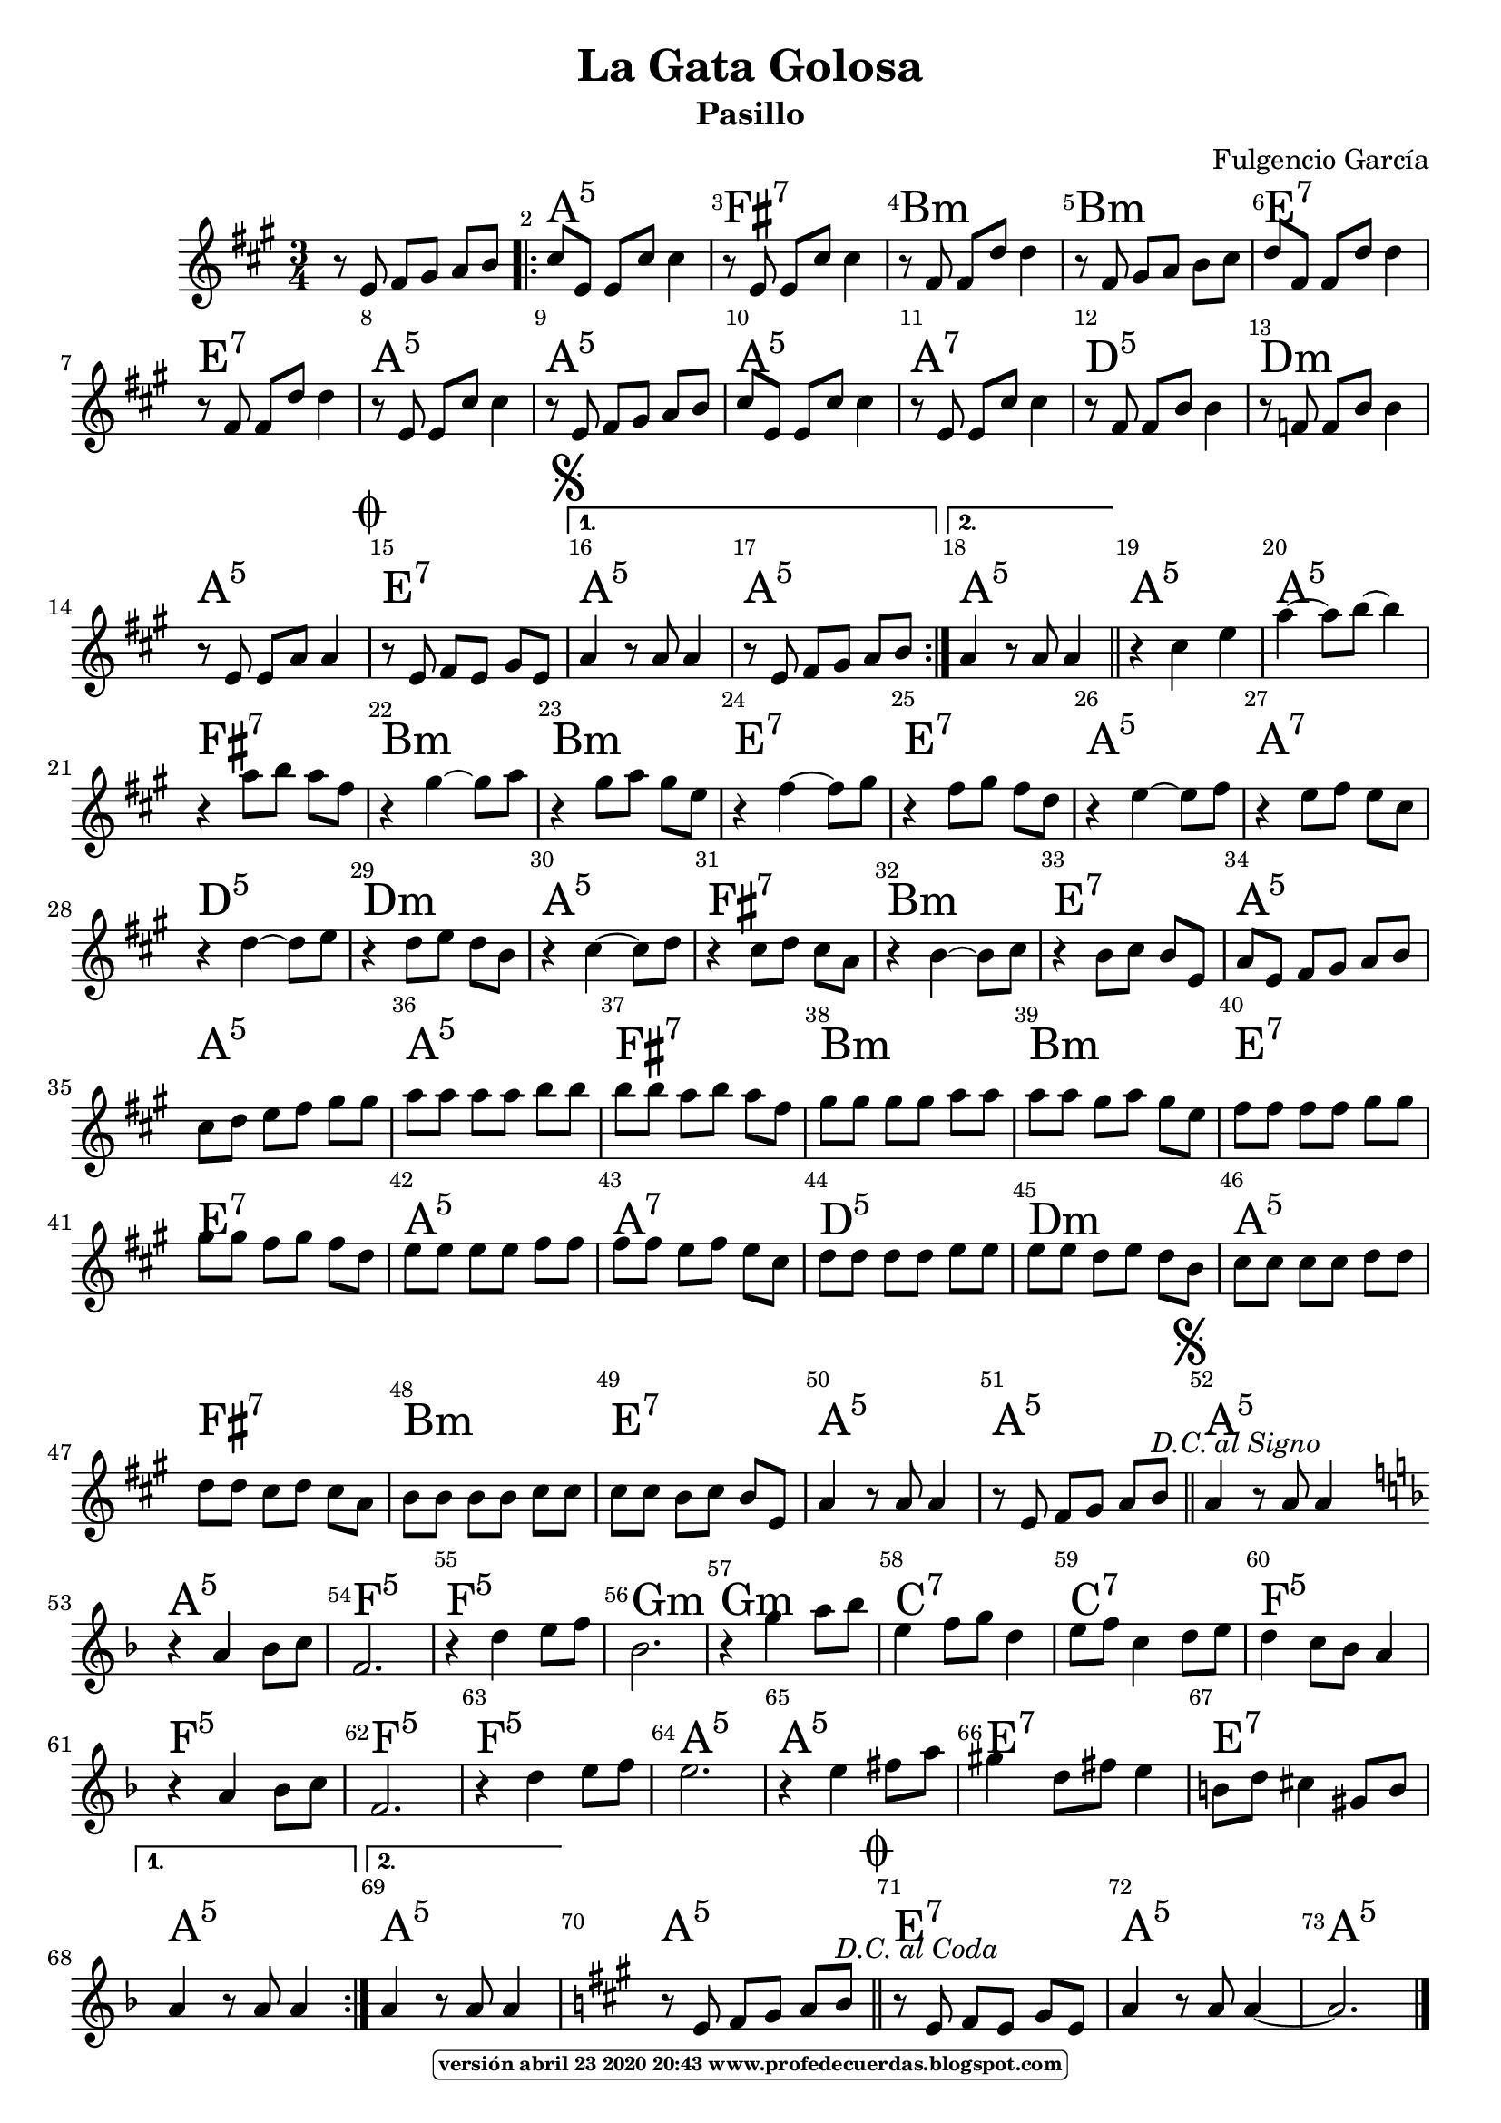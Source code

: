
\version "2.16.2"
% la versión del programa 2.20 no reconoce :m5 se procede al cambio con vim :g/:m5/s//:m/g

\header { title = "La Gata Golosa" 
subtitle = "Pasillo" 
meter  = ""
%opus = \markup \epsfile #X #8 # "esc.eps"           
composer = "Fulgencio García"						                                   %====Partitura normal
poet = ""
tagline =   \markup  \fontsize #-3                                                                              %====Partitura normal=====
            \rounded-box \bold "versión abril 23 2020 20:43 www.profedecuerdas.blogspot.com" 
   }     

#(set-global-staff-size 20)
\paper {
   page-count = #1  %forzar a un número de páginas ==jeffer==
    }
\layout {
    \context { \Score
        autoBeaming = ##f
        }
    }
PartPOneVoiceOne =  \relative e' {
    \clef "treble" \key a \major \time 3/4 r8 e8 fis8 [ gis8 ] a8 [ b8 ]
    \repeat volta 2 {
        | % 2
        cis8 [ e,8 ] e8 [ cis'8 ] cis4 | % 3
        r8 e,8 e8 [ cis'8 ] cis4 | % 4
        r8 fis,8 fis8 [ d'8 ] d4 | % 5
        r8 fis,8 gis8 [ a8 ] b8 [ cis8 ] | % 6
        d8 [ fis,8 ] fis8 [ d'8 ] d4 | % 7
        r8 fis,8 fis8 [ d'8 ] d4  | % 8
        r8 e,8 e8 [ cis'8 ] cis4 | % 9
        r8 e,8 fis8 [ gis8 ] a8 [ b8 ] | \barNumberCheck #10
        cis8 [ e,8 ] e8 [ cis'8 ] cis4 | % 11
        r8 e,8 e8 [ cis'8 ] cis4 | % 12
        r8 fis,8 fis8 [ b8 ] b4 | % 13
        r8 f8 f8 [ b8 ] b4 | % 14
        r8 e,8 e8 [ a8 ] a4 \mark \markup { \musicglyph #"scripts.coda"
            }  | % 15
        r8 e8 fis8 [ e8 ] gis8 [ e8 ] \mark \markup { \musicglyph
            #"scripts.segno" } }
    \alternative { {
            | % 16
            a4 r8 a8 a4 | % 17
            r8 e8 fis8 [ gis8 ] a8 [ b8 ] }
        {
            | % 18
            a4 r8 a8 a4 }
        } \bar "||"
    r4 cis4 e4 | \barNumberCheck #20
    a4 ~ a8 [ b8 ~ ] b4 | % 21
    r4 a8 [ b8 ] a8 [ fis8 ]  | % 22
    r4 gis4 ~ gis8 [ a8 ] | % 23
    r4 gis8 [ a8 ] gis8 [ e8 ] | % 24
    r4 fis4 ~ fis8 [ gis8 ] | % 25
    r4 fis8 [ gis8 ] fis8 [ d8 ] | % 26
    r4 e4 ~ e8 [ fis8 ] | % 27
    r4 e8 [ fis8 ] e8 [ cis8 ] | % 28
    r4 d4 ~ d8 [ e8 ] | % 29
    r4 d8 [ e8 ] d8 [ b8 ]  | \barNumberCheck #30
    r4 cis4 ~ cis8 [ d8 ] | % 31
    r4 cis8 [ d8 ] cis8 [ a8 ] | % 32
    r4 b4 ~ b8 [ cis8 ] | % 33
    r4 b8 [ cis8 ] b8 [ e,8 ] | % 34
    a8 [ e8 ] fis8 [ gis8 ] a8 [ b8 ] | % 35
    cis8 [ d8 ] e8 [ fis8 ] gis8 [ gis8 ] | % 36
    a8 [ a8 ] a8 [ a8 ] b8 [ b8 ]  | % 37
    b8 [ b8 ] a8 [ b8 ] a8 [ fis8 ] | % 38
    gis8 [ gis8 ] gis8 [ gis8 ] a8 [ a8 ] | % 39
    a8 [ a8 ] gis8 [ a8 ] gis8 [ e8 ] | \barNumberCheck #40
    fis8 [ fis8 ] fis8 [ fis8 ] gis8 [ gis8 ] | % 41
    gis8 [ gis8 ] fis8 [ gis8 ] fis8 [ d8 ] | % 42
    e8 [ e8 ] e8 [ e8 ] fis8 [ fis8 ] | % 43
    fis8 [ fis8 ] e8 [ fis8 ] e8 [ cis8 ]  | % 44
    d8 [ d8 ] d8 [ d8 ] e8 [ e8 ] | % 45
    e8 [ e8 ] d8 [ e8 ] d8 [ b8 ] | % 46
    cis8 [ cis8 ] cis8 [ cis8 ] d8 [ d8 ] | % 47
    d8 [ d8 ] cis8 [ d8 ] cis8 [ a8 ] | % 48
    b8 [ b8 ] b8 [ b8 ] cis8 [ cis8 ] | % 49
    cis8 [ cis8 ] b8 [ cis8 ] b8 [ e,8 ] | \barNumberCheck #50
    a4 r8 a8 a4  | % 51
    r8 e8 fis8 [ gis8 ] a8 [ b8 ^\markup{ \italic {D.C. al Signo} } ]
    \bar "||"
    \mark \markup { \musicglyph #"scripts.segno" } | % 52
    a4 r8 a8 a4 \bar "||"
    \repeat volta 2 {
        | % 53
        \key f \major | % 53
         \bar "|:" r4 a4 bes8 [ c8 ] | % 54
        f,2. | % 55
        r4 d'4 e8 [ f8 ] | % 56
        bes,2. | % 57
        r4 g'4 a8 [ bes8 ] | % 58
        e,4 f8 [ g8 ] d4  | % 59
        e8 [ f8 ] c4 d8 [ e8 ] | \barNumberCheck #60
        d4 c8 [ bes8 ] a4 | % 61
        r4 a4 bes8 [ c8 ] | % 62
        f,2. | % 63
        r4 d'4 e8 [ f8 ] | % 64
        e2. | % 65
        r4 e4 fis8 [ a8 ] | % 66
        gis4 d8 [ fis8 ] e4  | % 67
        b8 [ d8 ] cis4 gis8 [ b8 ] }
    \alternative { {
            | % 68
            a4 r8 a8 a4 }
        {
            | % 69
            a4 r8 a8 a4 }
        } | \barNumberCheck #70
    \key a \major | \barNumberCheck #70
     % 71
    r8 e8 fis8 [ gis8 ] a8 [ b8 ^\markup{ \italic {D.C. al Coda} } ]
    \bar "||"
    \mark \markup { \musicglyph #"scripts.coda" } | % 72
    r8 e,8 fis8 [ e8 ] gis8 [ e8 ] | % 73
    a4 r8 a8 a4 ~  | % 74
    a2. \bar "|."
    }

PartPOneVoiceOneChords =  \chordmode {
    \repeat volta 2 {
        s8 s8 s8 s8 s8 s8 \repeat volta 2 {
            | % 2
            a8:5 s8 s8 s8 s4 | % 3
            fis8:7 s8 s8 s8 s4 | % 4
            b8:m s8 s8 s8 s4 | % 5
            b8:m s8 s8 s8 s8 s8 | % 6
            e8:7 s8 s8 s8 s4 | % 7
            e8:7 s8 s8 s8 s4 | % 8
            a8:5 s8 s8 s8 s4 | % 9
            a8:5 s8 s8 s8 s8 s8 | \barNumberCheck #10
            a8:5 s8 s8 s8 s4 | % 11
            a8:7 s8 s8 s8 s4 | % 12
            d8:5 s8 s8 s8 s4 | % 13
            d8:m s8 s8 s8 s4 | % 14
            a8:5 s8 s8 s8 s4 | % 15
            e8:7 s8 s8 s8 s8 s8 }
        \alternative { {
                | % 16
                a4:5 s8 s8 s4 | % 17
                a8:5 s8 s8 s8 s8 s8 }
            {
                | % 18
                a4:5 s8 s8 s4 }
            } \bar "||"
        a4:5 s4 s4 | \barNumberCheck #20
        a4:5 s8 s8 s4 | % 21
        fis4:7 s8 s8 s8 s8 | % 22
        b4:m s4 s8 s8 | % 23
        b4:m s8 s8 s8 s8 | % 24
        e4:7 s4 s8 s8 | % 25
        e4:7 s8 s8 s8 s8 | % 26
        a4:5 s4 s8 s8 | % 27
        a4:7 s8 s8 s8 s8 | % 28
        d4:5 s4 s8 s8 | % 29
        d4:m s8 s8 s8 s8 | \barNumberCheck #30
        a4:5 s4 s8 s8 | % 31
        fis4:7 s8 s8 s8 s8 | % 32
        b4:m s4 s8 s8 | % 33
        e4:7 s8 s8 s8 s8 | % 34
        a8:5 s8 s8 s8 s8 s8 | % 35
        a8:5 s8 s8 s8 s8 s8 | % 36
        a8:5 s8 s8 s8 s8 s8 | % 37
        fis8:7 s8 s8 s8 s8 s8 | % 38
        b8:m s8 s8 s8 s8 s8 | % 39
        b8:m s8 s8 s8 s8 s8 | \barNumberCheck #40
        e8:7 s8 s8 s8 s8 s8 | % 41
        e8:7 s8 s8 s8 s8 s8 | % 42
        a8:5 s8 s8 s8 s8 s8 | % 43
        a8:7 s8 s8 s8 s8 s8 | % 44
        d8:5 s8 s8 s8 s8 s8 | % 45
        d8:m s8 s8 s8 s8 s8 | % 46
        a8:5 s8 s8 s8 s8 s8 | % 47
        fis8:7 s8 s8 s8 s8 s8 | % 48
        b8:m s8 s8 s8 s8 s8 | % 49
        e8:7 s8 s8 s8 s8 s8 | \barNumberCheck #50
        a4:5 s8 s8 s4 | % 51
        a8:5 s8 s8 s8 s8 s8 \bar "||"
        a4:5 s8 s8 s4 \bar "||"
        a4:5 s4 s8 s8 | % 54
        f2.:5 | % 55
        f4:5 s4 s8 s8 | % 56
        g2.:m | % 57
        g4:m s4 s8 s8 | % 58
        c4:7 s8 s8 s4 | % 59
        c8:7 s8 s4 s8 s8 | \barNumberCheck #60
        f4:5 s8 s8 s4 | % 61
        f4:5 s4 s8 s8 | % 62
        f2.:5 | % 63
        f4:5 s4 s8 s8 | % 64
        a2.:5 | % 65
        a4:5 s4 s8 s8 | % 66
        e8:7 s8 s4 s8 s8 | % 67
        e8:7 s8 s4 s8 s8 }
    \alternative { {
            | % 68
            a4:5 s8 s8 s4 }
        {
            | % 69
            a4:5 s8 s8 s4 }
        } | \barNumberCheck #70
     % 71
    a8:5 s8 s8 s8 s8 s8 \bar "||"
    e8:7 s8 s8 s8 s8 s8 | % 73
    a4:5 s8 s8 s4 | % 74
    a2.:5 \bar "|."
    }


% The score definition
\score {
    <<
        \context ChordNames = "PartPOneVoiceOneChords" \PartPOneVoiceOneChords
        \new Staff <<
            \context Staff << 
                \context Voice = "PartPOneVoiceOne" { \PartPOneVoiceOne }
                >>
            >>
         \set Score.skipBars = ##t
      %%\set Score.melismaBusyProperties = #'()
      \override Score.BarNumber #'break-visibility = #end-of-line-invisible %%every bar is numbered.!!!    %====Partitura normal=====
      %% remove previous line to get barnumbers only at beginning of system.
      \override Score.TextSpanner #'dash-period = #1                                                           %====Partitura normal=====
      \override Score.TextSpanner #'dash-fraction = #0.5
      %% lilypond chordname font, like mscore jazzfont, is both far too big and extremely ugly (olagunde@start.no): %====Partitura normal=====
      \override Score.ChordName #'font-family = #'roman 
      \override Score.ChordName #'font-size =#4 							       %====Partitura normal=====
      %% In my experience the normal thing in printed scores is maj7 and not the triangle. (olagunde):
     \override Score . LyricText #'font-size = #-4   
        >>
    \layout {}
    % To create MIDI output, uncomment the following line:
    %  \midi {}
    }

